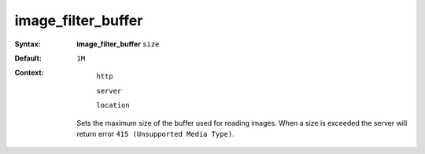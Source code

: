 ===================
image_filter_buffer
=================== 
:Syntax: 
    **image_filter_buffer** ``size``
 
:Default:
    ``1M``
 
:Context: 
  ``http``
 
  ``server``
 
  ``location``
 

 Sets the maximum size of the buffer used for reading images. When a size is exceeded the server will return error ``415 (Unsupported Media Type)``.   